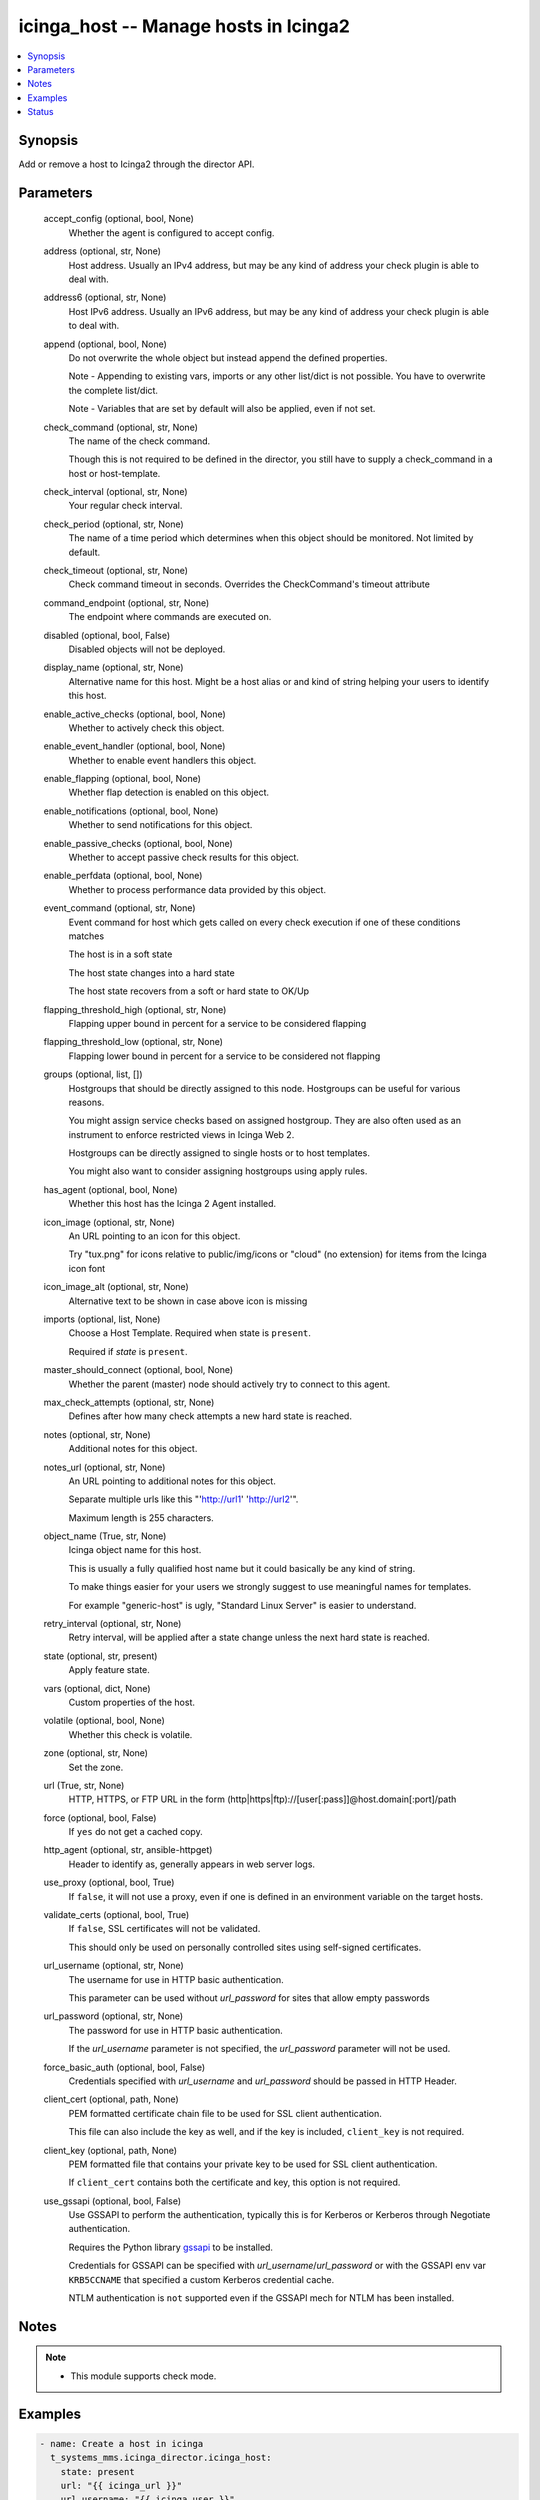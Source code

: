 .. _icinga_host_module:


icinga_host -- Manage hosts in Icinga2
======================================

.. contents::
   :local:
   :depth: 1


Synopsis
--------

Add or remove a host to Icinga2 through the director API.






Parameters
----------

  accept_config (optional, bool, None)
    Whether the agent is configured to accept config.


  address (optional, str, None)
    Host address. Usually an IPv4 address, but may be any kind of address your check plugin is able to deal with.


  address6 (optional, str, None)
    Host IPv6 address. Usually an IPv6 address, but may be any kind of address your check plugin is able to deal with.


  append (optional, bool, None)
    Do not overwrite the whole object but instead append the defined properties.

    Note - Appending to existing vars, imports or any other list/dict is not possible. You have to overwrite the complete list/dict.

    Note - Variables that are set by default will also be applied, even if not set.


  check_command (optional, str, None)
    The name of the check command.

    Though this is not required to be defined in the director, you still have to supply a check_command in a host or host-template.


  check_interval (optional, str, None)
    Your regular check interval.


  check_period (optional, str, None)
    The name of a time period which determines when this object should be monitored. Not limited by default.


  check_timeout (optional, str, None)
    Check command timeout in seconds. Overrides the CheckCommand's timeout attribute


  command_endpoint (optional, str, None)
    The endpoint where commands are executed on.


  disabled (optional, bool, False)
    Disabled objects will not be deployed.


  display_name (optional, str, None)
    Alternative name for this host. Might be a host alias or and kind of string helping your users to identify this host.


  enable_active_checks (optional, bool, None)
    Whether to actively check this object.


  enable_event_handler (optional, bool, None)
    Whether to enable event handlers this object.


  enable_flapping (optional, bool, None)
    Whether flap detection is enabled on this object.


  enable_notifications (optional, bool, None)
    Whether to send notifications for this object.


  enable_passive_checks (optional, bool, None)
    Whether to accept passive check results for this object.


  enable_perfdata (optional, bool, None)
    Whether to process performance data provided by this object.


  event_command (optional, str, None)
    Event command for host which gets called on every check execution if one of these conditions matches

    The host is in a soft state

    The host state changes into a hard state

    The host state recovers from a soft or hard state to OK/Up


  flapping_threshold_high (optional, str, None)
    Flapping upper bound in percent for a service to be considered flapping


  flapping_threshold_low (optional, str, None)
    Flapping lower bound in percent for a service to be considered not flapping


  groups (optional, list, [])
    Hostgroups that should be directly assigned to this node. Hostgroups can be useful for various reasons.

    You might assign service checks based on assigned hostgroup. They are also often used as an instrument to enforce restricted views in Icinga Web 2.

    Hostgroups can be directly assigned to single hosts or to host templates.

    You might also want to consider assigning hostgroups using apply rules.


  has_agent (optional, bool, None)
    Whether this host has the Icinga 2 Agent installed.


  icon_image (optional, str, None)
    An URL pointing to an icon for this object.

    Try "tux.png" for icons relative to public/img/icons or "cloud" (no extension) for items from the Icinga icon font


  icon_image_alt (optional, str, None)
    Alternative text to be shown in case above icon is missing


  imports (optional, list, None)
    Choose a Host Template. Required when state is ``present``.

    Required if *state* is ``present``.


  master_should_connect (optional, bool, None)
    Whether the parent (master) node should actively try to connect to this agent.


  max_check_attempts (optional, str, None)
    Defines after how many check attempts a new hard state is reached.


  notes (optional, str, None)
    Additional notes for this object.


  notes_url (optional, str, None)
    An URL pointing to additional notes for this object.

    Separate multiple urls like this "'http://url1' 'http://url2'".

    Maximum length is 255 characters.


  object_name (True, str, None)
    Icinga object name for this host.

    This is usually a fully qualified host name but it could basically be any kind of string.

    To make things easier for your users we strongly suggest to use meaningful names for templates.

    For example "generic-host" is ugly, "Standard Linux Server" is easier to understand.


  retry_interval (optional, str, None)
    Retry interval, will be applied after a state change unless the next hard state is reached.


  state (optional, str, present)
    Apply feature state.


  vars (optional, dict, None)
    Custom properties of the host.


  volatile (optional, bool, None)
    Whether this check is volatile.


  zone (optional, str, None)
    Set the zone.


  url (True, str, None)
    HTTP, HTTPS, or FTP URL in the form (http|https|ftp)://[user[:pass]]@host.domain[:port]/path


  force (optional, bool, False)
    If ``yes`` do not get a cached copy.


  http_agent (optional, str, ansible-httpget)
    Header to identify as, generally appears in web server logs.


  use_proxy (optional, bool, True)
    If ``false``, it will not use a proxy, even if one is defined in an environment variable on the target hosts.


  validate_certs (optional, bool, True)
    If ``false``, SSL certificates will not be validated.

    This should only be used on personally controlled sites using self-signed certificates.


  url_username (optional, str, None)
    The username for use in HTTP basic authentication.

    This parameter can be used without *url_password* for sites that allow empty passwords


  url_password (optional, str, None)
    The password for use in HTTP basic authentication.

    If the *url_username* parameter is not specified, the *url_password* parameter will not be used.


  force_basic_auth (optional, bool, False)
    Credentials specified with *url_username* and *url_password* should be passed in HTTP Header.


  client_cert (optional, path, None)
    PEM formatted certificate chain file to be used for SSL client authentication.

    This file can also include the key as well, and if the key is included, ``client_key`` is not required.


  client_key (optional, path, None)
    PEM formatted file that contains your private key to be used for SSL client authentication.

    If ``client_cert`` contains both the certificate and key, this option is not required.


  use_gssapi (optional, bool, False)
    Use GSSAPI to perform the authentication, typically this is for Kerberos or Kerberos through Negotiate authentication.

    Requires the Python library `gssapi <https://github.com/pythongssapi/python-gssapi>`_ to be installed.

    Credentials for GSSAPI can be specified with *url_username*/*url_password* or with the GSSAPI env var ``KRB5CCNAME`` that specified a custom Kerberos credential cache.

    NTLM authentication is ``not`` supported even if the GSSAPI mech for NTLM has been installed.





Notes
-----

.. note::
   - This module supports check mode.




Examples
--------

.. code-block:: yaml+jinja

    
    - name: Create a host in icinga
      t_systems_mms.icinga_director.icinga_host:
        state: present
        url: "{{ icinga_url }}"
        url_username: "{{ icinga_user }}"
        url_password: "{{ icinga_pass }}"
        accept_config: true
        address: "127.0.0.1"
        address6: "::1"
        check_command: hostalive
        check_interval: 90s
        check_timeout: 60
        command_endpoint: fooendpoint
        disabled: false
        display_name: "foohost"
        enable_active_checks: true
        enable_event_handler: false
        enable_flapping: false
        enable_notifications: true
        enable_passive_checks: false
        enable_perfdata: false
        flapping_threshold_high: "30.0"
        flapping_threshold_low: "25.0"
        has_agent: true
        icon_image_alt: "alt text"
        icon_image: "http://url1"
        master_should_connect: true
        max_check_attempts: 3
        object_name: "foohost"
        retry_interval: "1m"
        volatile: false
        groups:
          - "foohostgroup"
        imports:
          - "foohosttemplate"
        vars:
          dnscheck: "no"

    - name: update a host in icinga
      t_systems_mms.icinga_director.icinga_host:
        state: present
        url: "{{ icinga_url }}"
        url_username: "{{ icinga_user }}"
        url_password: "{{ icinga_pass }}"
        object_name: "foohost"
        notes: "example note"
        notes_url: "'http://url1' 'http://url2'"
        append: true





Status
------





Authors
~~~~~~~

- Sebastian Gumprich (@rndmh3ro)

